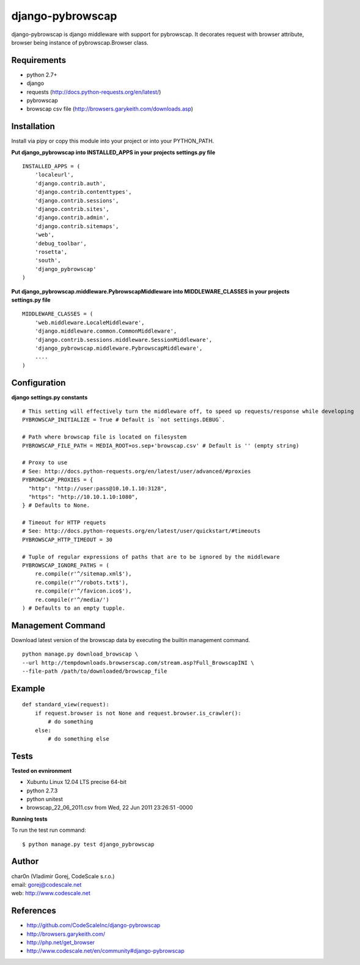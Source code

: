 django-pybrowscap
=================


django-pybrowscap is django middleware with support for pybrowscap.
It decorates request with browser attribute, browser being instance of pybrowscap.Browser class.

Requirements
------------

- python 2.7+
- django
- requests (http://docs.python-requests.org/en/latest/)
- pybrowscap
- browscap csv file (http://browsers.garykeith.com/downloads.asp)


Installation
------------

Install via pipy or copy this module into your project or into your PYTHON_PATH.


**Put django_pybrowscap into INSTALLED_APPS in your projects settings.py file**

::

 INSTALLED_APPS = (
     'localeurl',
     'django.contrib.auth',
     'django.contrib.contenttypes',
     'django.contrib.sessions',
     'django.contrib.sites',
     'django.contrib.admin',
     'django.contrib.sitemaps',
     'web',
     'debug_toolbar',
     'rosetta',
     'south',
     'django_pybrowscap'
 )


**Put django_pybrowscap.middleware.PybrowscapMiddleware into MIDDLEWARE_CLASSES in your projects settings.py file**

::

 MIDDLEWARE_CLASSES = (
     'web.middleware.LocaleMiddleware',
     'django.middleware.common.CommonMiddleware',
     'django.contrib.sessions.middleware.SessionMiddleware',
     'django_pybrowscap.middleware.PybrowscapMiddleware',
     ....
 )


Configuration
-------------

**django settings.py constants**

::

 # This setting will effectively turn the middleware off, to speed up requests/response while developing
 PYBROWSCAP_INITIALIZE = True # Default is `not settings.DEBUG`.

 # Path where browscap file is located on filesystem
 PYBROWSCAP_FILE_PATH = MEDIA_ROOT+os.sep+'browscap.csv' # Default is '' (empty string)

 # Proxy to use
 # See: http://docs.python-requests.org/en/latest/user/advanced/#proxies
 PYBROWSCAP_PROXIES = {
   "http": "http://user:pass@10.10.1.10:3128",
   "https": "http://10.10.1.10:1080",
 } # Defaults to None.

 # Timeout for HTTP requets
 # See: http://docs.python-requests.org/en/latest/user/quickstart/#timeouts
 PYBROWSCAP_HTTP_TIMEOUT = 30

 # Tuple of regular expressions of paths that are to be ignored by the middleware
 PYBROWSCAP_IGNORE_PATHS = (
     re.compile(r'^/sitemap.xml$'),
     re.compile(r'^/robots.txt$'),
     re.compile(r'^/favicon.ico$'),
     re.compile(r'^/media/')
 ) # Defaults to an empty tupple.


Management Command
------------------

Download latest version of the browscap data by executing the builtin management
command.

::

 python manage.py download_browscap \
 --url http://tempdownloads.browserscap.com/stream.asp?Full_BrowscapINI \
 --file-path /path/to/downloaded/browscap_file


Example
-------

::

 def standard_view(request):
     if request.browser is not None and request.browser.is_crawler():
         # do something
     else:
         # do something else



Tests
-----

**Tested on evnironment**

- Xubuntu Linux 12.04 LTS precise 64-bit
- python 2.7.3
- python unitest
- browscap_22_06_2011.csv from Wed, 22 Jun 2011 23:26:51 -0000

**Running tests**

To run the test run command: ::

 $ python manage.py test django_pybrowscap



Author
------

| char0n (Vladimir Gorej, CodeScale s.r.o.)
| email: gorej@codescale.net
| web: http://www.codescale.net


References
----------

- http://github.com/CodeScaleInc/django-pybrowscap
- http://browsers.garykeith.com/
- http://php.net/get_browser
- http://www.codescale.net/en/community#django-pybrowscap
